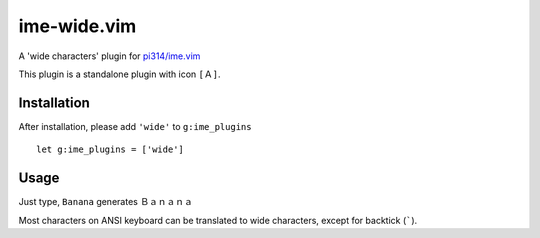 ===============================================================================
ime-wide.vim
===============================================================================
A 'wide characters' plugin for `pi314/ime.vim <https://github.com/pi314/ime.vim>`_

This plugin is a standalone plugin with icon ``[Ａ]``.

Installation
-------------------------------------------------------------------------------
After installation, please add ``'wide'`` to ``g:ime_plugins`` ::

  let g:ime_plugins = ['wide']


Usage
-------------------------------------------------------------------------------
Just type, ``Banana`` generates ``Ｂａｎａｎａ``

Most characters on ANSI keyboard can be translated to wide characters, except for backtick (`````).
